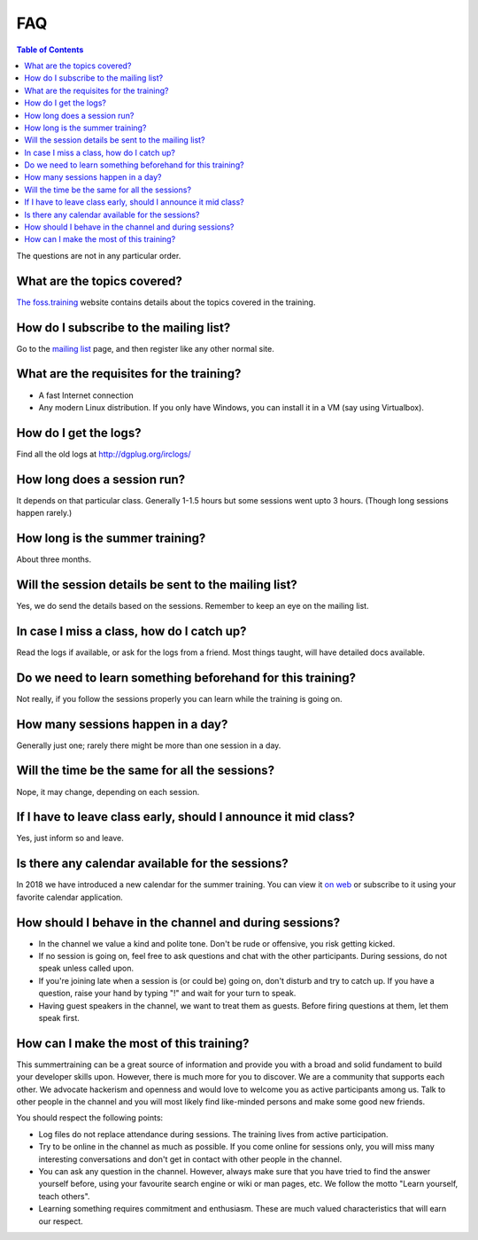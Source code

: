 FAQ
====

.. contents:: Table of Contents
   :depth: 2

The questions are not in any particular order.

What are the topics covered?
----------------------------

`The foss.training <https://foss.training>`_ website contains details about the topics covered in the training.

How do I subscribe to the mailing list?
---------------------------------------

Go to the `mailing list <https://mail.python.org/mailman3/lists/dgplug.python.org/>`_
page, and then register like any other normal site.

What are the requisites for the training?
-----------------------------------------

- A fast Internet connection
- Any modern Linux distribution. If you only have Windows, you can install it
  in a VM (say using Virtualbox).

How do I get the logs?
----------------------

Find all the old logs at http://dgplug.org/irclogs/


How long does a session run?
----------------------------

It depends on that particular class.
Generally 1-1.5 hours but some sessions went upto 3 hours.
(Though long sessions happen rarely.)

How long is the summer training?
--------------------------------

About three months.

Will the session details be sent to the mailing list?
------------------------------------------------------

Yes, we do send the details based on the sessions.
Remember to keep an eye on the mailing list.

In case I miss a class, how do I catch up?
------------------------------------------

Read the logs if available, or ask for the logs from a friend.
Most things taught, will have detailed docs available.


Do we need to learn something beforehand for this training?
------------------------------------------------------------

Not really, if you follow the sessions properly you can learn while the training
is going on.

How many sessions happen in a day?
----------------------------------

Generally just one; rarely there might be more than one session in a day.

Will the time be the same for all the sessions?
-----------------------------------------------

Nope, it may change, depending on each session.

If I have to leave class early, should I announce it mid class?
---------------------------------------------------------------

Yes, just inform so and leave.


Is there any calendar available for the sessions?
--------------------------------------------------

In 2018 we have introduced a new calendar for the summer training. You can
view it `on web
<https://calendar.dgplug.org/index.php/apps/calendar/p/yQ8Tq48XMPeCNa8a/dgplug>`_
or subscribe to it using your favorite calendar application.

How should I behave in the channel and during sessions?
-------------------------------------------------------

- In the channel we value a kind and polite tone. Don't be rude or offensive, you risk getting kicked.
- If no session is going on, feel free to ask questions and chat with the other participants. During sessions, do not speak unless called upon.
- If you're joining late when a session is (or could be) going on, don't disturb and try to catch up. If you have a question, raise your hand by typing "!" and wait for your turn to speak.
- Having guest speakers in the channel, we want to treat them as guests. Before firing questions at them, let them speak first.

How can I make the most of this training?
-----------------------------------------

This summertraining can be a great source of information and provide you with a broad and solid fundament to build your developer skills upon. However, there is much more for you to discover.
We are a community that supports each other. We advocate hackerism and openness and would love to welcome you as active participants among us. Talk to other people in the channel and you will most likely find like-minded persons and make some good new friends.

You should respect the following points:

- Log files do not replace attendance during sessions. The training lives from active participation.
- Try to be online in the channel as much as possible. If you come online for sessions only, you will miss many interesting conversations and don't get in contact with other people in the channel.
- You can ask any question in the channel. However, always make sure that you have tried to find the answer yourself before, using your favourite search engine or wiki or man pages, etc. We follow the motto "Learn yourself, teach others".
- Learning something requires commitment and enthusiasm. These are much valued characteristics that will earn our respect.
